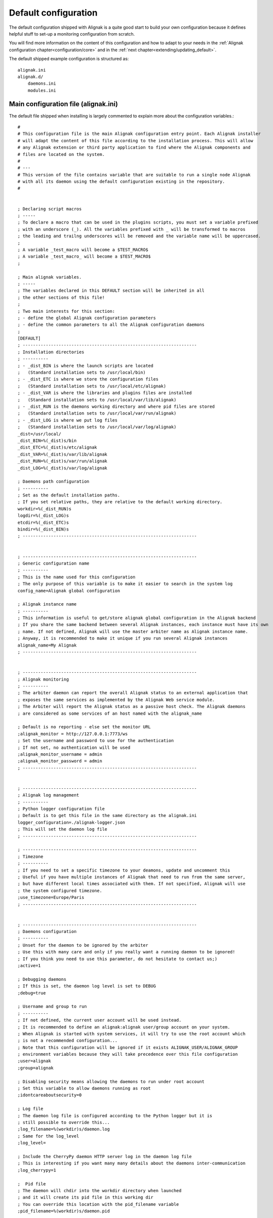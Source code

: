 .. _configuration/default_configuration:

=====================
Default configuration
=====================

The default configuration shipped with Alignak is a quite good start to build your own configuration because it defines helpful stuff to set-up a monitoring configuration from scratch.

.. note: This configuration allows you to run Alignak "out-of-the-box" because it only includes a *localhost* host that is self-checked and always considered to be in a UP state.

You will find more information on the content of this configuration and how to adapt to your needs in the :ref:`Alignak configuration chapter<configuration/core>` and in the :ref:`next chapter<extending/updating_default>`.


The default shipped example configuration is structured as::

    alignak.ini
    alignak.d/
        daemons.ini
        modules.ini


Main configuration file (alignak.ini)
-------------------------------------
The default file shipped when installing is largely commented to explain more about the configuration variables.::

   #
   # This configuration file is the main Alignak configuration entry point. Each Alignak installer
   # will adapt the content of this file according to the installation process. This will allow
   # any Alignak extension or third party application to find where the Alignak components and
   # files are located on the system.
   #
   # ---
   # This version of the file contains variable that are suitable to run a single node Alignak
   # with all its daemon using the default configuration existing in the repository.
   #


   ; Declaring script macros
   ; -----
   ; To declare a macro that can be used in the plugins scripts, you must set a variable prefixed
   ; with an underscore (_). All the variables prefixed with _ will be transformed to macros
   ; the leading and trailng underscores will be removed and the variable name will be uppercased.
   ;
   ; A variable _test_macro will become a $TEST_MACRO$
   ; A variable _test_macro_ will become a $TEST_MACRO$
   ;

   ; Main alignak variables.
   ; -----
   ; The variables declared in this DEFAULT section will be inherited in all
   ; the other sections of this file!
   ;
   ; Two main interests for this section:
   ; - define the global Alignak configuration parameters
   ; - define the common parameters to all the Alignak configuration daemons
   ;
   [DEFAULT]
   ; --------------------------------------------------------------------
   ; Installation directories
   ; ----------
   ; - _dist_BIN is where the launch scripts are located
   ;   (Standard installation sets to /usr/local/bin)
   ; - _dist_ETC is where we store the configuration files
   ;   (Standard installation sets to /usr/local/etc/alignak)
   ; - _dist_VAR is where the libraries and plugins files are installed
   ;   (Standard installation sets to /usr/local/var/lib/alignak)
   ; - _dist_RUN is the daemons working directory and where pid files are stored
   ;   (Standard installation sets to /usr/local/var/run/alignak)
   ; - _dist_LOG is where we put log files
   ;   (Standard installation sets to /usr/local/var/log/alignak)
   _dist=/usr/local/
   _dist_BIN=%(_dist)s/bin
   _dist_ETC=%(_dist)s/etc/alignak
   _dist_VAR=%(_dist)s/var/lib/alignak
   _dist_RUN=%(_dist)s/var/run/alignak
   _dist_LOG=%(_dist)s/var/log/alignak

   ; Daemons path configuration
   ; ----------
   ; Set as the default installation paths.
   ; If you set relative paths, they are relative to the default working directory.
   workdir=%(_dist_RUN)s
   logdir=%(_dist_LOG)s
   etcdir=%(_dist_ETC)s
   bindir=%(_dist_BIN)s
   ; --------------------------------------------------------------------


   ; --------------------------------------------------------------------
   ; Generic configuration name
   ; ----------
   ; This is the name used for this configuration
   ; The only purpose of this variable is to make it easier to search in the system log
   config_name=Alignak global configuration

   ; Alignak instance name
   ; ----------
   ; This information is useful to get/store alignak global configuration in the Alignak backend
   ; If you share the same backend between several Alignak instances, each instance must have its own
   ; name. If not defined, Alignak will use the master arbiter name as Alignak instance name.
   ; Anyway, it is recommended to make it unique if you run several Alignak instances
   alignak_name=My Alignak
   ; --------------------------------------------------------------------


   ; --------------------------------------------------------------------
   ; Alignak monitoring
   ; ----------
   ; The arbiter daemon can report the overall Alignak status to an external application that
   ; exposes the same services as implemented by the Alignak Web service module.
   ; The Arbiter will report the Alignak status as a passive host check. The Alignak daemons
   ; are considered as some services of an host named with the alignak_name

   ; Default is no reporting - else set the monitor URL
   ;alignak_monitor = http://127.0.0.1:7773/ws
   ; Set the username and password to use for the authentication
   ; If not set, no authentication will be used
   ;alignak_monitor_username = admin
   ;alignak_monitor_password = admin
   ; --------------------------------------------------------------------


   ; --------------------------------------------------------------------
   ; Alignak log management
   ; ----------
   ; Python logger configuration file
   ; Default is to get this file in the same directory as the alignak.ini
   logger_configuration=./alignak-logger.json
   ; This will set the daemon log file
   ; --------------------------------------------------------------------

   ; --------------------------------------------------------------------
   ; Timezone
   ; ----------
   ; If you need to set a specific timezone to your deamons, update and uncomment this
   ; Useful if you have multiple instances of Alignak that need to run from the same server,
   ; but have different local times associated with them. If not specified, Alignak will use
   ; the system configured timezone.
   ;use_timezone=Europe/Paris
   ; --------------------------------------------------------------------


   ; --------------------------------------------------------------------
   ; Daemons configuration
   ; ----------
   ; Unset for the daemon to be ignored by the arbiter
   ; Use this with many care and only if you really want a running daemon to be ignored!
   ; If you think you need to use this parameter, do not hesitate to contact us;)
   ;active=1

   ; Debugging daemons
   ; If this is set, the daemon log level is set to DEBUG
   ;debug=true

   ; Username and group to run
   ; ----------
   ; If not defined, the current user account will be used instead.
   ; It is recommended to define an alignak:alignak user/group account on your system.
   ; When Alignak is started with system services, it will try to use the root account which
   ; is not a recommended configuration...
   ; Note that this configuration will be ignored if it exists ALIGNAK_USER/ALIGNAK_GROUP
   ; environment variables because they will take precedence over this file configuration
   ;user=alignak
   ;group=alignak

   ; Disabling security means allowing the daemons to run under root account
   ; Set this variable to allow daemons running as root
   ;idontcareaboutsecurity=0

   ; Log file
   ; The daemon log file is configured according to the Python logger but it is
   ; still possible to override this...
   ;log_filename=%(workdir)s/daemon.log
   ; Same for the log_level
   ;log_level=

   ; Include the CherryPy daemon HTTP server log in the daemon log file
   ; This is interesting if you want many many details about the daemons inter-communication
   ;log_cherrypy=1

   ;  Pid file
   ; The daemon will chdir into the workdir directory when launched
   ; and it will create its pid file in this working dir
   ; You can override this location with the pid_filename variable
   ;pid_filename=%(workdir)s/daemon.pid

   ; Realm
   ; Each daemon is concerned by a realm. It will receive an appropriate configuration
   ; according to its realm
   ; The default value is the realm 'All'
   ;realm=All

   ; Advanced realm parameters:
   ; Do not change this paraemter unless you know what you are doing;)
   ; Is the daemon linked to the schedulers of sub-realms or only for its own realm?
   ; The default is that a daemon will also manage the sub realms of its realm. This parameter is
   ; useful if you need to define some daemons dedicated to a specific realm
   ; Make sure to avoid having several daemons of the same type for the same realm ;)
   ;manage_sub_realms=1

   ; Is the daemon connected to the arbiters?
   ; The default is that the daemon will not have a relation with the Alignak arbiter
   ; Handle this parameter with much care!
   ; An arbiter daemon will force-have a relation with the master arbiter
   ; A scheduler will also force-have a relation with the master arbiter
   ; This is only useful for a broker daemon. The master arbiter will push its brok to all
   ; the brokers that manage arbiters
   ;manage_arbiters=0

   ; Daemon high availability mode
   ; Unset (default) this parameter for a normal daemon
   ; Set for a spare daemon. A spare daemon will assume the main daemon role if the
   ; main daemon is not available
   ;spare=0

   ; Set to make the process daemonize itself, else it runs as a foreground process
   ;is_daemon=0

   ; Set to make the arbiter launch the daemon process
   ; If set, the arbiter will launch the corresponding daemon, else it will consider
   ; that this daemon is still started
   ;alignak_launched=1

   ; Set if you want to replace a running daemon. If an existing pid file is found
   ; the new process will try to kill an existing instance before daemonizing itself
   ;do_replace=0

   ; Daemons WS interface
   ; ----------
   ; Network configuration
   ; -----
   ; daemon host is set to 0.0.0.0 to listen on all interfaces,
   ; set 127.0.0.1 for a local loop only listening daemon
   ;host=0.0.0.0
   ; Port the daemon is listening to
   ;port=10000
   ; address is the IP address (or FQDN) used by the other daemons to contact the daemon
   ;address=127.0.0.1
   ; Number of threads the daemon is able to listen to
   ; Increase this number if some connection problems are raised; the more daemons exist in
   ; the configuration the more this pool size must be important
   ;thread_pool_size=32

   ; Daemon availability
   ; -----
   ; Daemon interface uses two different timeouts:
   ; - short for light data and long for heavy data exchanges
   ;short_timeout=3
   ;long_timeout=120

   ; If daemon communication fails max_check_attempts tims, the daemon is considered as dead
   ;max_check_attempts=3

   ; SSL configuration
   ; -----
   ; Configure this part if you are using SSL for communication between the Alignak daemons
   ;use_ssl=0
   ; Paths for certificate files
   ;server_cert=%(etcdir)s/certs/server.crt
   ;server_key=%(etcdir)s/certs/server.key
   ;ca_cert=%(etcdir)s/certs/ca.pem

   ;### Deprecated option - feel free to request for an implementation if needed
   ;hard_ssl_name_check=0
   ;### Deprecated option - feel free to request for an implementation if needed
   ;server_dh=%(etcdir)s/certs/server.pem

   ; Daemons external modules watchdog --
   ; ----------
   ; If a daemon external module has a brok queue higher than this value, it will be
   ; killed and restarted.
   ; Set to 0 to disable this behavior
   ;max_queue_size=0
   ; --------------------------------------------------------------------


   ; --------------------------------------------------------------------
   ; Notifications configuration
   ; ---
   ; Notifications are enabled/disabled
   ;enable_notifications=1

   # After a short_timeout, launched notification scripts are killed
   ;notification_timeout=30
   ; --------------------------------------------------------------------


   ; --------------------------------------------------------------------
   ; Retention configuration
   ; ---
   ; Number of minutes between 2 retention save, default is 60 minutes
   ; This is only used if retention is enabled
   ; todo: move this parameter to the retention aware modules?
   ; If 0, the retention is disabled, else retention is enabled and the retention period is
   ; defined in the scheduler ticks parameters (see later)
   ;retention_update_interval=60
   ; Old Nagios unused parameter.
   ;state_retention_file=
   ; --------------------------------------------------------------------


   ; --------------------------------------------------------------------
   ; Active checks configuration
   ; ---
   ; Active host/service checks are enabled/disabled
   ;execute_host_checks=1
   ;execute_service_checks=1

   ; Max plugin output in bytes for the plugins launched by the pollers
   ; Change this only if needed to increase for very long output check plugins
   ;max_plugins_output_length=8192

   ; Disabling environment macros for the check plugins is better for performance.
   ; If you really need to use environment variables, set this parameter.
   ;enable_environment_macros=0

   ; After a short_timeout, launched plugins are killed
   ; and the host state is set to a default value (2 for DOWN)
   ; and the service state is set to a default value (2 for CRITICAL)
   ;host_check_timeout=30
   ;service_check_timeout=60
   ;timeout_exit_status=2
   # --------------------------------------------------------------------


   ; --------------------------------------------------------------------
   ; Passive checks configuration
   ; ---
   ; Passive host/service checks are enabled/disabled
   ;accept_passive_host_checks=1
   ;accept_passive_service_checks=1

   ; Does Alignak accept passive check results for unknown hosts?
   ;accept_passive_unknown_check_results=1

   ; As default, Alignak always consider that passive host checks are SOFT states and it manages
   ; the check attempts before raising a HARD state. This Nagios parameter is not managed:
   ;passive_host_checks_are_soft=0

   ; Freshness check
   ; ---
   ; Default is enabled for hosts and services
   ; This all host/services that are passive checks enabled and not active checks
   ; enabled will have their freshness checked
   ;check_host_freshness=1
   ;check_service_freshness=1
   ; How often Alignak is checking for host/service freshness
   ; Default is 60 for hosts and services
   ;host_freshness_check_interval=60
   ;service_freshness_check_interval=60
   ; Extra time for freshness check ...
   ;additional_freshness_latency=15
   ; --------------------------------------------------------------------


   ; --------------------------------------------------------------------
   ; Checks scheduler configuration
   ; ---
   ; Scheduler interval length configuration
   ; Do not change this value unless you are really sure to master what you are doing...
   ;interval_length=60

   ; Number of intervals to spread the very first checks for hosts and services
   ; 5 minutes looks correct indeed...
   ;max_service_check_spread=5
   ;max_host_check_spread=5
   ; --------------------------------------------------------------------


   ; --------------------------------------------------------------------
   ; Flapping detection configuration
   ; ---
   ; Default is enabled
   ;enable_flap_detection=1
   ;
   ; Flapping threshold for hosts and services
   ;low_service_flap_threshold=20
   ;high_service_flap_threshold=30
   ;low_host_flap_threshold=20
   ;high_host_flap_threshold=30
   ;
   ; flap_history is the lengh of history states we keep to look for flapping.
   ; 20 is a correct default value but it can be increased.
   ;flap_history=20
   ; --------------------------------------------------------------------


   ; --------------------------------------------------------------------
   ; Performance data configuration
   ; ---
   ; Performance data management is enabled/disabled
   ;process_performance_data=1
   ; Commands to process the performance data
   ; Old Nagios parameters that are not used by Alignak
   ;host_perfdata_command=
   ;service_perfdata_command=
   ; --------------------------------------------------------------------


   ; --------------------------------------------------------------------
   ; Event handlers configuration
   ; ---
   ; Event handlers are enabled/disabled
   ;enable_event_handlers=1
   ;
   ; By default don't launch event handlers during a downtime period.
   ; Unset to get back the default Nagios behavior and raise event handlers during the downtime periods
   ;no_event_handlers_during_downtimes=1

   ; Global host/service event handlers: short names of defined commands
   ;global_host_event_handler=
   ;global_service_event_handler=
   ;
   ; After a short_timeout, launched event handlers are killed
   ;event_handler_timeout=30
   ; --------------------------------------------------------------------


   ; --------------------------------------------------------------------
   ; External commands configuration
   ; ---
   ; External commands are enabled/disabled
   ; Unset to disable the Alignak external commands processing
   ;check_external_commands=1
   ; --------------------------------------------------------------------


   ; --------------------------------------------------------------------
   ; Impacts configuration
   ; ---
   ; Enable or not the state change on impact detection (like a host going unreachable
   ; if a parent is DOWN for example). It's for services and hosts.
   ; Note: unset this for Nagios old behavior compatibility
   ;enable_problem_impacts_states_change=1
   ; --------------------------------------------------------------------


   ; --------------------------------------------------------------------
   ; Monitoring log configuration
   ; ---
   ; Note that alerts and downtimes are always logged
   ; ---
   ; --------------------------------------------------------------------
   ; Does a monitoring log raise a brok?
   ; Set to 1 if you intend to use a broker module that need to subscribe to the monitoring log broks
   ; Do not set this parameter except if needed
   ;monitoring_log_broks=0

   ; Notifications
   ;log_notifications=1

   ; Services retries
   ;log_service_retries=1

   ; Hosts retries
   ;log_host_retries=1

   ; Event handlers
   ;log_event_handlers=1

   ; Flappings
   ;log_flappings=1

   ; Snapshots
   ;log_snapshots=1

   ; External commands
   ;log_external_commands=1

   ; Active checks
   ; Default it not logging this event, because it makes a quite verbose log
   ;log_active_checks=0

   ; Passive checks
   ; Default it not logging this event, because it makes a quite verbose log
   ;log_passive_checks=0

   ; Initial states
   ; Default it not logging this event, because it makes a quite verbose log
   ;log_initial_states=0
   ; --------------------------------------------------------------------


   ; --------------------------------------------------------------------
   ; Arbiter daemons part,
   ; ---
   ; The Arbiter is able to launch the required daemons that are not declared in the configuration
   ; To activate this feature, set this parameter
   ;launch_missing_daemons=0

   ; When the arbiter starts some daemons by itself
   ; This may happen if some hosts are defined in a realm that do not have all
   ; its required daemons defined or if the alignak_launched parameter is set
   ; for a daemon
   ; Daemons startup script location
   ; Default is to use the bin directory of the daemon
   ;daemons_script_location=%(bindir)s
   ; Daemons extra arguments
   ; Define some extra arguments to be provided on the daemon command line
   ;daemons_arguments=
   ; Default is to allocate a port number incrementally starting from the value defined here
   ;daemons_initial_port=10000
   ;

   ; Daemons monitoring
   ; ---
   ; The daemons are polling their satellites every polling_interval seconds
   ;polling_interval=5
   ; After max_check_attempts unsuccessfull connection try, the daemon is declared as dead
   ;max_check_attempts=5

   ; The arbiter is checking the running processes for the daemons every daemons_check_period
   ; seconds. The checking only concerns the daemons that were started by the arbiter itself
   ;daemons_check_period=5
   ; Daemons failure kill all daemons
   ; If a missing daemon is detected, all the arbiter children daemons will be killed and
   ; the arbiter will stop. This will make Alignak stop itself and restart if is configured to
   ; respawn in the system.
   ;daemons_failure_kill=1
   ;
   ; Graceful stop delay
   ; - on stop request, the arbiter will inform the daemons that stopping will happen soon
   ; - after the daemons_stop_timeout period, the arbiter will force kill the daemons
   ; that it launched and inform the other daemons that stopping is now effective
   ;daemons_stop_timeout=15
   ;
   ; Delay after daemons got started by the Arbiter
   ; The arbiter will pause a maximum delay of daemons_start_timeout or 0.5 seconds per
   ; launched daemon
   ; Whatever the value set in this file or internally computed, the arbiter will pause
   ;for a minimum of 1 second
   ;daemons_start_timeout=1
   ;
   ; Delay before dispatching a new configuration after reload
   ; Whatever the value set in this file, the arbiter will pause for a minimum of 1 second
   ;daemons_new_conf_timeout=1
   ;
   ; Delay after the configuration got dispatched to the daemons
   ; The arbiter will pause a maximum delay of daemons_dispatch_timeout or 0.5 seconds
   ; per launched daemon
   ; Whatever the value set in this file or internally computed, the arbiter will pause
   ; for a minimum of 1 second
   ;daemons_dispatch_timeout=5
   ; --------------------------------------------------------------------


   ; --------------------------------------------------------------------
   ; Alignak internal metrics
   ; Export all alignak inner performance metrics to a statsd server.
   ; By default at localhost:8125 (UDP) with the alignak prefix
   ; --------------------------------------------------------------------
   ;statsd_host = localhost
   ;statsd_port = 8125
   ;statsd_prefix = alignak
   ; --------------------------------------------------------------------
   ; When graphite_enabled is set, the Alignak internal metrics are sent
   ; to a graphite/carbon port instead of a StatsD instance.
   ; Contrary to StatsD, Graphite/carbon uses a TCP connection but it
   ; allows to bulk send metrics.
   ; This is more reliable and improved than the StatsD interface that is based upon UDP
   ; Default is not enabled for any interface
   ;statsd_enabled = 0
   ;graphite_enabled = 0
   ; --------------------------------------------------------------------


   ; --------------------------------------------------------------------
   ; Scheduler loop configuration
   ; Those parameters allow to configure the scheduler actions execution
   ; period.
   ; Each parameter is a scheduler recurrent action. On each scheduling
   ; loop turn, the scheduler checks if the time is come to execute
   ; the corresponding work.
   ; Each parameter defines on which loop turn count the action is to be
   ; executed. Considering a loop turn is 1 second, a parameter value set
   ; to 10 will make the corresponding action to be executed every 10
   ; seconds.
   ; --------------------------------------------------------------------
   ; BEWARE: changing some of those parameters may have unexpected
   ; effects! Do not change unless you know what you are doing ;)
   ; Some tips:
   ; - tick_check_freshness, allow to change the freshness check period
   ; - tick_update_retention, allow to change the retention save period
   ; --------------------------------------------------------------------
   ;tick_update_downtimes_and_comments=1
   ;tick_schedule=1
   ; ### Check host/service freshness every 10 seconds
   ;tick_check_freshness=10
   ;tick_consume_results=1
   ;tick_get_new_actions=1
   ;tick_scatter_master_notifications=1
   ;tick_get_new_broks=1
   ;tick_delete_zombie_checks=1
   ;tick_delete_zombie_actions=1
   ;tick_clean_caches=1
   ; ### Retention save every hour
   ;tick_update_retention=3600
   ;tick_check_orphaned=60
   ; ### Notify about scheduler status every 10 seconds
   ;tick_update_program_status=10
   ;tick_check_for_system_time_change=1
   ; ### Internal checks are computed every loop turn
   ;tick_manage_internal_checks=1
   ;tick_clean_queues=1
   ; ### Note that if it set to 0, the scheduler will never try to clean its queues for oversizing
   ;tick_clean_queues=10
   ;tick_update_business_values=60
   ;tick_reset_topology_change_flags=1
   ;tick_check_for_expire_acknowledge=1
   ;tick_send_broks_to_modules=1
   ;tick_get_objects_from_from_queues=1
   ;tick_get_latency_average_percentile=10



   [alignak-configuration]
   ; Alignak monitored system configuration files
   ; Declaring such configuration files is useful if you have some items declared in plain-old
   ; legacy configuration files (eg. Nagios, Shinken, ...)
   ; ---
   ; All the variables starting with 'cfg' are considered as some configuration files and will
   ; be parsed according to the Nagios parsing rules
   ; ---
   ; First configuration file
   ;CFG=%(etcdir)s/alignak.cfg
   ; Second configuration file
   ;CFG2=%(etcdir)s/macros.cfg


Daemons configuration
----------------------
The default file shipped when installing for the daemons configuration (*alignak.d/daemons.ini*) is declaring one instance of each Alignak daemons type. This configuration is suitable for a standard non distributed Alignak configuration.::

   # For each Alignak daemon, this file contains a section with the daemon name. The section
   # identifier is the corresponding daemon name prefixed with the keyword daemon and a dot.
   # This daemon name is usually built with the daemon type (eg. arbiter, poller,...) and the
   # daemon name separated with a dash.
   #
   # The previous rules ensure that Alignak will be able to find all the daemons configuration
   # in this file whatever the number of daemons is existing in the configuration
   #
   # To be easily used as a configuration variable of this file, the daemon name is repeated
   # inside the section in a NAME variable.
   #
   # Each section inherits from the [DEFAULT] section and only defines the specific values
   # inherent to the declared daemon.

   [daemon.arbiter-master]
   type=arbiter
   name=arbiter-master

   ; Network configuration
   ; ---
   ; My listening interface
   ;host=0.0.0.0
   port=7770
   ; My adress for the other daemons
   ;address=127.0.0.1

   ; Modules
   ; ---
   ; Default: None
   ; Interesting modules:
   ; - backend_arbiter: get the monitored objects configuration from the Alignak backend
   ;modules=backend_arbiter


   [daemon.scheduler-master]
   type=scheduler
   name=scheduler-master

   ; Network configuration
   ; ---
   ; My listening interface
   ;host=0.0.0.0
   port=7768
   # My adress for the other daemons
   ;address=127.0.0.1

   ; Modules
   ; ---
   ; Default: None
   ; Interesting modules:
   ; - backend_scheduler: store the system live state in the Alignak backend (retention)
   ;modules=backend_scheduler

   ; Advanced Features:
   ; If set, the scheduler will skip initial broks creation. It will be a little faster to start-up
   ; but no broker module will receive the initial_status broks. Take care about this!
   ;skip_initial_broks=0

   ; Some schedulers can manage more hosts than others
   ; The scheduler weight indicates if the scheduler can manage more hosts than its siblings...
   ;weight=1

   [daemon.poller-master]
   type=poller
   name=poller-master

   ; Network configuration
   ; ---
   ; My listening interface
   ;host=0.0.0.0
   port=7771
   ; My adress for the other daemons
   ;address=127.0.0.1

   ; Modules
   ; ---
   ; Default: None
   ; Interesting modules:
   ; - nrpe-booster, replaces the check_nrpe binary to enhance performance for NRPE checks
   ; - snmp-booster, replace the snmp_get with a bulk polling module
   ;modules=nrpe-booster

   ; Advanced parameters:
   ;manage_sub_realms=1
   ; If set to 0 the min_workers and max_workers values will be configured according to the
   ; system CPU count, This will lead to use as many workers as CPUs count less one; one CPU
   ; is preserved to avoid too much load on the system and let the other daemons do thei job;)
   ; If you set min_workers and max_workers to the same value, you will set the workers count.
   ; Use as much worker as possible for the pollers
   min_workers=0
   max_workers=0
   ;processes_by_worker=256
   ;worker_polling_interval=1

   ; Passive mode
   ; In active mode (default behavior), connections between scheduler and poller are
   ; poller -> scheduler to get checks to launch
   ; poller -> scheduler to report checks results
   ; For DMZ monitoring, set the passive mode for the connections to be from scheduler -> poller.
   ;passive=0

   ; Poller tags
   ; Poller tags are the tag that the poller will manage.
   ; Use None as tag name to manage untagged checks (default)
   ;poller_tags=None

   [daemon.reactionner-master]
   type=reactionner
   name=reactionner-master

   ; Network configuration
   ; ---
   ; My listening interface
   ;host=0.0.0.0
   port=7769
   ; My adress for the other daemons
   ;address=127.0.0.1

   ; Modules
   ; ---
   ; Default: None
   ; Interesting modules:
   ; - none currently
   ;modules

   ; Advanced parameters:
   ;manage_sub_realms=1
   ; If set to 0 the min_workers and max_workers values will be configured with the system CPU count
   ; this to use as many workers as CPUs
   ; If you set min_workers and max_workers to the same value, you will set the workers count.
   ; Use only 1 worker for the reactionner
   min_workers=1
   max_workers=1
   ;processes_by_worker=256
   ;worker_polling_interval=1

   ; Passive mode
   ; In active mode (default behavior), connections between scheduler and reactionner are
   ; reactionner -> scheduler to get checks to launch
   ; reactionner -> scheduler to report checks results
   ; For DMZ monitoring, set the passive mode for the connections to be from scheduler -> reactionner.
   ;passive=0

   ; Reactionner tags
   ; Reactionner tags are the tag that the reactionner will manage.
   ; Use None as tag name to manage untagged actions (default)
   ;reactionner_tags=None

   [daemon.broker-master]
   type=broker
   name=broker-master

   ; Network configuration
   ; ---
   ; My listening interface
   ;host=0.0.0.0
   port=7772
   ; My adress for the other daemons
   ;address=127.0.0.1

   ; Advanced parameters:
   ;manage_sub_realms=1
   ; The broker daemon may have an important message queue size so it is important to alert
   ; if this queue size becomes too huge; it may be caused by a broker module problem!
   max_queue_size=100000

   ; Gets the arbiter broks
   ; There must only be one and only one broker that gets the broks created by the arbiter
   ; Do not set this parameter for all other brokers because it defaults to False.
   manage_arbiters=1

   ; Modules
   ; ---
   ; Default: None
   ; Interesting modules:
   ; - backend_broker, update the live state in the Alignak backend
   ; - logs, collect monitoring logs and send them to the Alignak backend
   ;modules=backend_broker, logs

   [daemon.receiver-master]
   type=receiver
   name=receiver-master

   ; Network configuration
   ; ---
   ; My listening interface
   ;host=0.0.0.0
   port=7773
   ; My adress for the other daemons
   ;address=127.0.0.1

   ; Modules
   ; ---
   ; Default: None
   ; Interesting modules:
   ; - nsca, NSCA protocol server for collecting passive checks
   ; - external-commands, read a nagios commands file to notify external commands
   ; - web-services, expose Web services to get Alignak daemons state and notify external commands
   ;modules=nsca,external-commands,web-services

   ; Advanced parameters:
   ;manage_sub_realms=1

Modules configuration
---------------------
The default file shipped when installing for the modules configuration (*alignak.d/modules.ini*) is not declaring any module. It is only an example file to get used for declaring a new module.::

   # For each Alignak module, this file contains a section with the module configuration.
   ;[module.example]
   ;# --------------------------------------------------------------------
   ;# The module inherits from the global configuration defined in the
   ;# DEFAULT section
   ;# only specific module configuration may be set here
   ;# --------------------------------------------------------------------
   ;name=Example
   ;type=type1,type2
   ;python_name=alignak_module_example
   ;
   ;# --------------------------------------------------------------------
   ;# Module internal metrics
   ;# Export module metrics to a statsd server.
   ;# By default at localhost:8125 (UDP) with the alignak prefix
   ;# Default is not enabled
   ;# --------------------------------------------------------------------
   ;statsd_host = localhost
   ;statsd_port = 8125
   ;statsd_prefix = alignak
   ;statsd_enabled = 0
   ;# --------------------------------------------------------------------
   ;
   ;# Module log level
   ;;log_level=INFO
   ;
   ;# Module specific parameters
   ;option_1=foo
   ;option_2=bar
   ;option_3=foobar


Extra shipped configuration
---------------------------

Sample directory
~~~~~~~~~~~~~~~~

The *etc/alignak/sample* directory contain many samples for the configuration of the different
elements defined in the configuration.

.. note:: Please consider these files are samples and that they will probably not be fully functional out-of-the-box...

.. hint:: Many sample files exist in the Alignak tests suites of the repository. If you are searching for a little help or some inspiration, feel free to have a look into the *tests/cfg* for simple configuration and *tests_integ/cfg* for more complex configurations!

Arbiter directory
~~~~~~~~~~~~~~~~~

This directory contains a default configuration built with legacy configuration files.

This configuration only declare one host which is always considered as UP because it is internaly checked::

    /usr/local/etc/alignak/arbiter
        -> ... for the main monitoring configuration file (alignak.cfg)

    /usr/local/etc/alignak/arbiter/resource.d
        -> ... for the global macros and resources

    /usr/local/etc/alignak/arbiter/objects
        -> ... for the default monitored objects (by object type)
    /usr/local/etc/alignak/arbiter/objects/contactgroups
    /usr/local/etc/alignak/arbiter/objects/services
    /usr/local/etc/alignak/arbiter/objects/hostgroups
    /usr/local/etc/alignak/arbiter/objects/contacts
    /usr/local/etc/alignak/arbiter/objects/realms
    /usr/local/etc/alignak/arbiter/objects/timeperiods
    /usr/local/etc/alignak/arbiter/objects/sample
    /usr/local/etc/alignak/arbiter/objects/sample/services
    /usr/local/etc/alignak/arbiter/objects/sample/hosts
    /usr/local/etc/alignak/arbiter/objects/commands
    /usr/local/etc/alignak/arbiter/objects/packs
    /usr/local/etc/alignak/arbiter/objects/notificationways
    /usr/local/etc/alignak/arbiter/objects/escalations
    /usr/local/etc/alignak/arbiter/objects/templates
    /usr/local/etc/alignak/arbiter/objects/servicegroups
    /usr/local/etc/alignak/arbiter/objects/hosts
    /usr/local/etc/alignak/arbiter/objects/dependencies

    /usr/local/etc/alignak/arbiter/templates
        -> ... for the monitored objects templates

    /usr/local/etc/alignak/arbiter/packs
        -> ... for the installed monitoring checks packs
    /usr/local/etc/alignak/arbiter/packs/resource.d
        -> ... for the installed monitoring checks packs global macros

    /usr/local/var/log/alignak
        -> ... for the alignak daemons log files

    /usr/local/var/lib/alignak
        -> ... for the alignak libraries

    /usr/local/var/libexec/alignak
        -> ... for the alignak external checks plugins

    /usr/local/var/run/alignak
        -> ... for the alignak daemons run files (pid)
